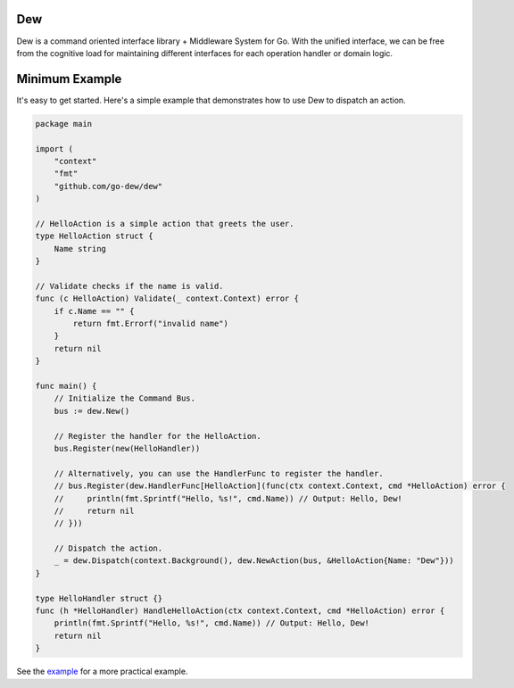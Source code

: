 .. _dew

Dew
====

.. contents::
    :local:

Dew is a command oriented interface library + Middleware System for Go. With the unified interface, we can be free from the cognitive load for maintaining different interfaces for each operation handler or domain logic.

.. _minimal-example:

Minimum Example
===============

It's easy to get started. Here's a simple example that demonstrates how to use Dew to dispatch an action.

.. code-block:: go

   package main

   import (
       "context"
       "fmt"
       "github.com/go-dew/dew"
   )

   // HelloAction is a simple action that greets the user.
   type HelloAction struct {
       Name string
   }

   // Validate checks if the name is valid.
   func (c HelloAction) Validate(_ context.Context) error {
       if c.Name == "" {
           return fmt.Errorf("invalid name")
       }
       return nil
   }

   func main() {
       // Initialize the Command Bus.
       bus := dew.New()

       // Register the handler for the HelloAction.
       bus.Register(new(HelloHandler))

       // Alternatively, you can use the HandlerFunc to register the handler.
       // bus.Register(dew.HandlerFunc[HelloAction](func(ctx context.Context, cmd *HelloAction) error {
       //     println(fmt.Sprintf("Hello, %s!", cmd.Name)) // Output: Hello, Dew!
       //     return nil
       // }))

       // Dispatch the action.
       _ = dew.Dispatch(context.Background(), dew.NewAction(bus, &HelloAction{Name: "Dew"}))
   }

   type HelloHandler struct {}
   func (h *HelloHandler) HandleHelloAction(ctx context.Context, cmd *HelloAction) error {
       println(fmt.Sprintf("Hello, %s!", cmd.Name)) // Output: Hello, Dew!
       return nil
   }


See the `example <https://github.com/go-dew/dew/blob/main/examples/authorization/main.go>`_ for a more practical example.
